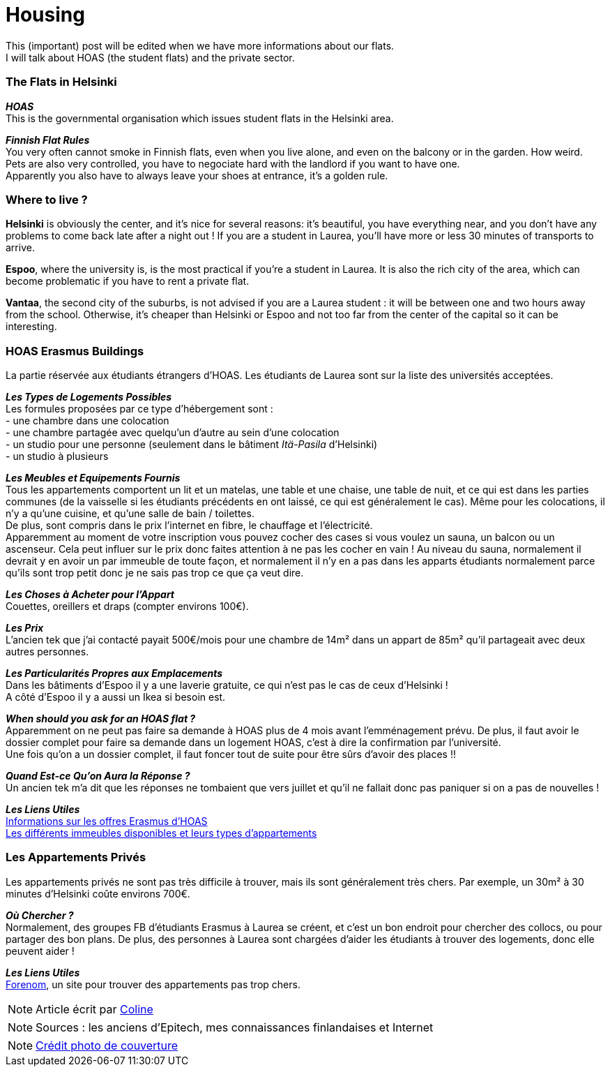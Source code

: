 = Housing
:hp-tags: Coleen's tutorials, housing, flats, HOAS
:hp-image: https://TeksInHelsinki.github.com/images/article_covers/5.hebergement.jpg
:published_at: 2015-08-06

This (important) post will be edited when we have more informations about our flats. +
I will talk about HOAS (the student flats) and the private sector. 

=== The Flats in Helsinki

*_HOAS_* +
This is the governmental organisation which issues student flats in the Helsinki area.

*_Finnish Flat Rules_* +
You very often cannot smoke in Finnish flats, even when you live alone, and even on the balcony or in the garden. How weird. +
Pets are also very controlled, you have to negociate hard with the landlord if you want to have one. +
Apparently you also have to always leave your shoes at entrance, it's a golden rule. +

=== Where to live ?

*Helsinki* is obviously the center, and it's nice for several reasons: it's beautiful, you have everything near, and you don't have any problems to come back late after a night out ! If you are a student in Laurea, you'll have more or less 30 minutes of transports to arrive.

*Espoo*, where the university is, is the most practical if you're a student in Laurea. It is also the rich city of the area, which can become problematic if you have to rent a private flat.

*Vantaa*, the second city of the suburbs, is not advised if you are a Laurea student : it will be between one and two hours away from the school. Otherwise, it's cheaper than Helsinki or Espoo and not too far from the center of the capital so it can be interesting.

=== HOAS Erasmus Buildings

La partie réservée aux étudiants étrangers d'HOAS. Les étudiants de Laurea sont sur la liste des universités acceptées.

*_Les Types de Logements Possibles_* +
Les formules proposées par ce type d'hébergement sont : +
- une chambre dans une colocation +
- une chambre partagée avec quelqu'un d'autre au sein d'une colocation +
- un studio pour une personne (seulement dans le bâtiment _Itä-Pasila_ d'Helsinki) +
- un studio à plusieurs

*_Les Meubles et Equipements Fournis_* +
Tous les appartements comportent un lit et un matelas, une table et une chaise, une table de nuit, et ce qui est dans les parties communes (de la vaisselle si les étudiants précédents en ont laissé, ce qui est généralement le cas). Même pour les colocations, il n'y a qu'une cuisine, et qu'une salle de bain / toilettes. +
De plus, sont compris dans le prix l'internet en fibre, le chauffage et l'électricité. +
Apparemment au moment de votre inscription vous pouvez cocher des cases si vous voulez un sauna, un balcon ou un ascenseur. Cela peut influer sur le prix donc faites attention à ne pas les cocher en vain ! Au niveau du sauna, normalement il devrait y en avoir un par immeuble de toute façon, et normalement il n'y en a pas dans les apparts étudiants normalement parce qu'ils sont trop petit donc je ne sais pas trop ce que ça veut dire.

*_Les Choses à Acheter pour l'Appart_* +
Couettes, oreillers et draps (compter environs 100€).

*_Les Prix_* +
L'ancien tek que j'ai contacté payait 500€/mois pour une chambre de 14m² dans un appart de 85m² qu'il partageait avec deux autres personnes.

*_Les Particularités Propres aux Emplacements_* +
Dans les bâtiments d'Espoo il y a une laverie gratuite, ce qui n'est pas le cas de ceux d'Helsinki ! +
A côté d'Espoo il y a aussi un Ikea si besoin est.

*_When should you ask for an HOAS flat ?_* +
Apparemment on ne peut pas faire sa demande à HOAS plus de 4 mois avant l'emménagement prévu.
De plus, il faut avoir le dossier complet pour faire sa demande dans un logement HOAS, c'est à dire la confirmation par l'université. +
Une fois qu'on a un dossier complet, il faut foncer tout de suite pour être sûrs d'avoir des places !!

*_Quand Est-ce Qu'on Aura la Réponse ?_* +
Un ancien tek m'a dit que les réponses ne tombaient que vers juillet et qu'il ne fallait donc pas paniquer si on a pas de nouvelles !


*_Les Liens Utiles_* +
link:http://www.hoas.fi/www/hoaswww.nsf/sp3?open&cid=Content1082A[Informations sur les offres Erasmus d'HOAS] +
link:http://www.hoas.fi/www/hoaswww.nsf/sp2?Open&cid=ContentD7370-2[Les différents immeubles disponibles et leurs types d'appartements]

=== Les Appartements Privés

Les appartements privés ne sont pas très difficile à trouver, mais ils sont généralement très chers.
Par exemple, un 30m² à 30 minutes d'Helsinki coûte environs 700€.

*_Où Chercher ?_* +
Normalement, des groupes FB d'étudiants Erasmus à Laurea se créent, et c'est un bon endroit pour chercher des collocs, ou pour partager des bon plans.
De plus, des personnes à Laurea sont chargées d'aider les étudiants à trouver des logements, donc elle peuvent aider !


*_Les Liens Utiles_* +
link:http://forenom.fi/[Forenom], un site pour trouver des appartements pas trop chers.

NOTE: Article écrit par link:https://github.com/Lokenstein[Coline]

NOTE: Sources : les anciens d'Epitech, mes connaissances finlandaises et Internet

NOTE: link:http://www.swisspearl.com/projects/buildings/residential/residential-building-espoo/[Crédit photo de couverture]

